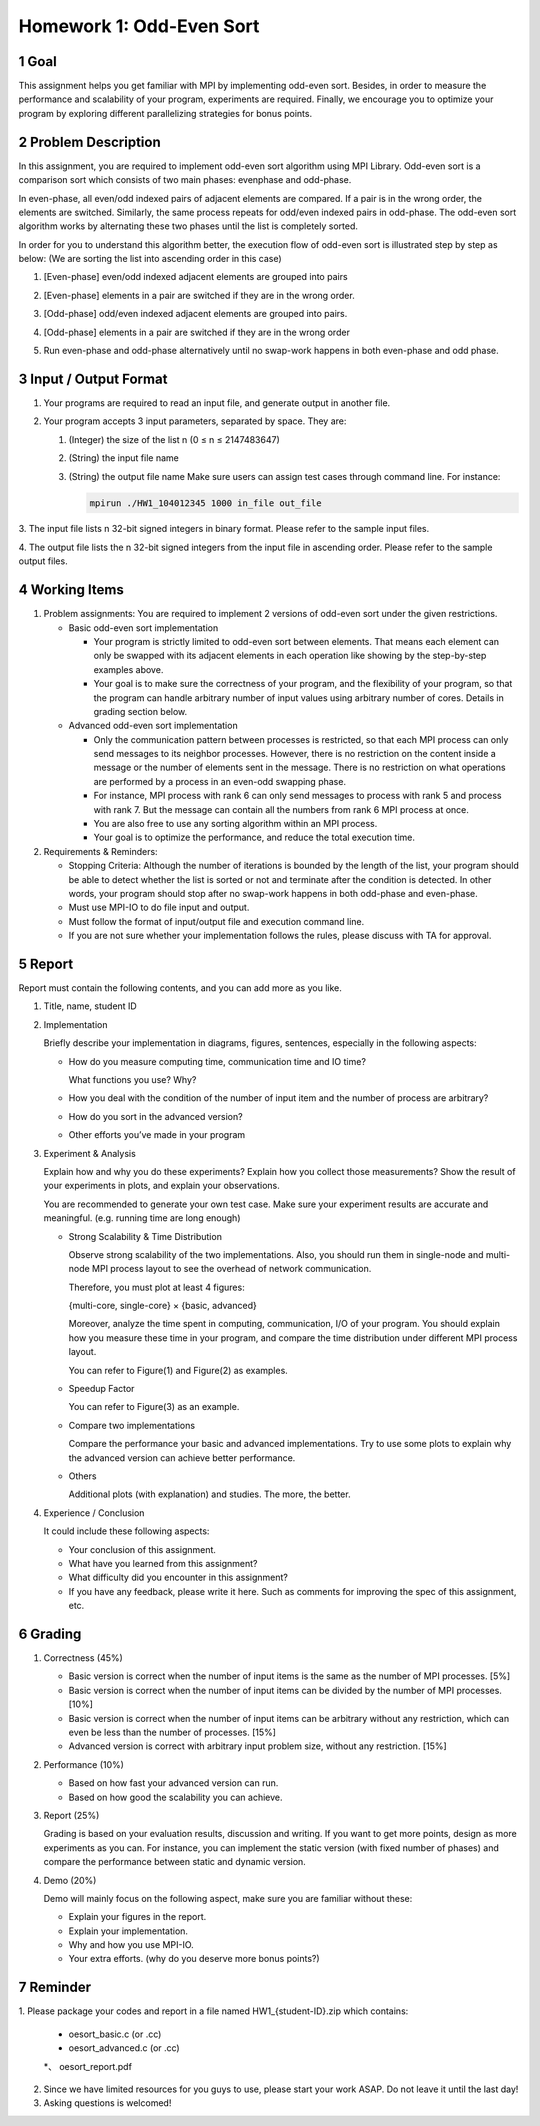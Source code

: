 Homework 1: Odd-Even Sort
=========================

1 Goal
------

This assignment helps you get familiar with MPI by implementing odd-even sort.
Besides, in order to measure the performance and scalability of your program,
experiments are required. Finally, we encourage you to optimize your program by
exploring different parallelizing strategies for bonus points.

2 Problem Description
---------------------

In this assignment, you are required to implement odd-even sort algorithm using MPI
Library. Odd-even sort is a comparison sort which consists of two main phases: evenphase
and odd-phase.

In even-phase, all even/odd indexed pairs of adjacent elements are compared. If a pair is
in the wrong order, the elements are switched. Similarly, the same process repeats for
odd/even indexed pairs in odd-phase. The odd-even sort algorithm works by alternating
these two phases until the list is completely sorted.

In order for you to understand this algorithm better, the execution flow of odd-even sort
is illustrated step by step as below: (We are sorting the list into ascending order in this
case)

1.  [Even-phase] even/odd indexed adjacent elements are grouped into pairs

    .. image:: a.png

2.  [Even-phase] elements in a pair are switched if they are in the wrong order.

    .. image:: b.png

3.  [Odd-phase] odd/even indexed adjacent elements are grouped into pairs.

    .. image:: c.png

4.  [Odd-phase] elements in a pair are switched if they are in the wrong order

    .. image:: d.png

5.  Run even-phase and odd-phase alternatively until no swap-work happens in
    both even-phase and odd phase.

3 Input / Output Format
-----------------------

1.  Your programs are required to read an input file, and generate output in another file.

2.  Your program accepts 3 input parameters, separated by space. They are:


    1.  (Integer) the size of the list n (0 ≤ n ≤ 2147483647)

    2.  (String) the input file name

    3.  (String) the output file name
        Make sure users can assign test cases through command line. For instance:

        .. code-block:: bash

            mpirun ./HW1_104012345 1000 in_file out_file

3.  The input file lists n 32-bit signed integers in binary format. Please refer to the
sample input files.

4.  The output file lists the n 32-bit signed integers from the input file in ascending
order. Please refer to the sample output files.

4 Working Items
---------------

1.  Problem assignments: You    are required    to  implement   2   versions    of  odd-even    sort
    under the given restrictions.

    *   Basic odd-even sort implementation

        *   Your program is strictly limited to odd-even sort between elements. That
            means each element can only be swapped with its adjacent elements in
            each operation like showing by the step-by-step examples above.

        *   Your goal is to make sure the correctness of your program, and the
            flexibility of your program, so that the program can handle arbitrary
            number of input values using arbitrary number of cores. Details in
            grading section below.

    *   Advanced odd-even sort implementation

        *   Only the communication pattern between processes is restricted, so that
            each MPI process can only send messages to its neighbor processes.
            However, there is no restriction on the content inside a message or the
            number of elements sent in the message. There is no restriction on what
            operations are performed by a process in an even-odd swapping phase.

        *   For instance, MPI process with rank 6 can only send messages to process
            with rank 5 and process with rank 7. But the message can contain all the
            numbers from rank 6 MPI process at once.

        *   You are also free to use any sorting algorithm within an MPI process.

        *   Your goal is to optimize the performance, and reduce the total execution
            time.

2.  Requirements & Reminders:

    *   Stopping Criteria: Although the number of iterations is bounded by the length
        of the list, your program should be able to detect whether the list is sorted or
        not and terminate after the condition is detected. In other words, your program
        should stop after no swap-work happens in both odd-phase and even-phase.

    *   Must use MPI-IO to do file input and output.

    *   Must follow the format of input/output file and execution command line.

    *   If you are not sure whether your implementation follows the rules, please
        discuss with TA for approval.

5 Report
--------

Report must contain the following contents, and you can add more as you like.

1.  Title, name, student ID

2.  Implementation

    Briefly describe your implementation in diagrams, figures, sentences, especially in
    the following aspects:

    *   How do you measure computing time, communication time and IO time?

        What functions you use? Why?

    *   How you deal with the condition of the number of input item and the
        number of process are arbitrary?

    *   How do you sort in the advanced version?

    *   Other efforts you’ve made in your program

3.  Experiment & Analysis

    Explain how and why you do these experiments? Explain how you collect those
    measurements? Show the result of your experiments in plots, and explain your
    observations.

    You are recommended to generate your own test case. Make sure your experiment
    results are accurate and meaningful. (e.g. running time are long enough)

    *   Strong Scalability & Time Distribution

        Observe strong scalability of the two implementations. Also, you should run
        them in single-node and multi-node MPI process layout to see the overhead
        of network communication.

        Therefore, you must plot at least 4 figures:

        {multi-core, single-core} × {basic, advanced}

        Moreover, analyze the time spent in computing, communication, I/O of your
        program. You should explain how you measure these time in your program,
        and compare the time distribution under different MPI process layout.

        You can refer to Figure(1) and Figure(2) as examples.

    *   Speedup Factor

        You can refer to Figure(3) as an example.

    *   Compare two implementations

        Compare the performance your basic and advanced implementations. Try to
        use some plots to explain why the advanced version can achieve better
        performance.

    *   Others

        Additional plots (with explanation) and studies. The more, the better.

4.  Experience / Conclusion

    It could include these following aspects:

    *   Your conclusion of this assignment.

    *   What have you learned from this assignment?

    *   What difficulty did you encounter in this assignment?

    *   If you have any feedback, please write it here. Such as comments for
        improving the spec of this assignment, etc.

.. image:: 1.png

.. image:: 2.png

.. image:: 3.png

.. image:: 4.png

6 Grading
---------

1.  Correctness (45%)

    *   Basic version is correct when the number of input items is the same as the
        number of MPI processes. [5%]

    *   Basic version is correct when the number of input items can be divided by the
        number of MPI processes. [10%]

    *   Basic version is correct when the number of input items can be arbitrary
        without any restriction, which can even be less than the number of processes.
        [15%]

    *   Advanced version is correct with arbitrary input problem size, without any
        restriction. [15%]

2.  Performance (10%)

    *   Based on how fast your advanced version can run.

    *   Based on how good the scalability you can achieve.

3.  Report (25%)

    Grading is based on your evaluation results, discussion and writing.
    If you want to get more points, design as more experiments as you can. For instance,
    you can implement the static version (with fixed number of phases) and compare the
    performance between static and dynamic version.

4.  Demo (20%)

    Demo will mainly focus on the following aspect, make sure you are familiar without
    these:

    *   Explain your figures in the report.
    *   Explain your implementation.
    *   Why and how you use MPI-IO.
    *   Your extra efforts. (why do you deserve more bonus points?)

7 Reminder
----------

1.  Please package your codes and report in a file named HW1_{student-ID}.zip which
contains:

    *   oesort_basic.c (or .cc)
    *   oesort_advanced.c (or .cc)
    *、  oesort_report.pdf

2.  Since we have limited resources for you guys to use, please start your work ASAP.
    Do not leave it until the last day!

3.  Asking questions is welcomed!
